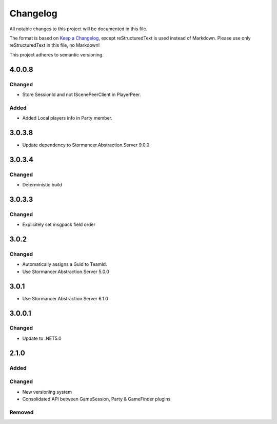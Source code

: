 =========
Changelog
=========

All notable changes to this project will be documented in this file.

The format is based on `Keep a Changelog <https://keepachangelog.com/en/1.0.0/>`_, except reStructuredText is used instead of Markdown.
Please use only reStructuredText in this file, no Markdown!

This project adheres to semantic versioning.

4.0.0.8
----------
Changed
*******
- Store SessionId and not IScenePeerClient in PlayerPeer.
Added
*****
- Added Local players info in Party member.


3.0.3.8
----------
- Update dependency to Stormancer.Abstraction.Server 9.0.0

3.0.3.4
-------
Changed
*******
- Deterministic build

3.0.3.3
-------
Changed
*******
- Explicitely set msgpack field order

3.0.2
-----
Changed
*******
- Automatically assigns a Guid to TeamId.
- Use Stormancer.Abstraction.Server 5.0.0

3.0.1
-----
- Use Stormancer.Abstraction.Server 6.1.0

3.0.0.1
-------
Changed
*******
- Update to .NET5.0

2.1.0
-----
Added
*****

Changed
*******
- New versioning system
- Consolidated API between GameSession, Party & GameFinder plugins

Removed
*******

